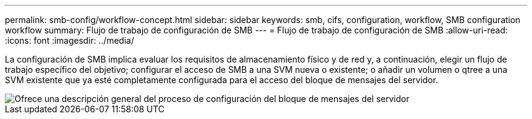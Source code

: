 ---
permalink: smb-config/workflow-concept.html 
sidebar: sidebar 
keywords: smb, cifs, configuration, workflow, SMB configuration workflow 
summary: Flujo de trabajo de configuración de SMB 
---
= Flujo de trabajo de configuración de SMB
:allow-uri-read: 
:icons: font
:imagesdir: ../media/


[role="lead"]
La configuración de SMB implica evaluar los requisitos de almacenamiento físico y de red y, a continuación, elegir un flujo de trabajo específico del objetivo; configurar el acceso de SMB a una SVM nueva o existente; o añadir un volumen o qtree a una SVM existente que ya esté completamente configurada para el acceso del bloque de mensajes del servidor.

image::../media/smb-config-workflow-power-guide.gif[Ofrece una descripción general del proceso de configuración del bloque de mensajes del servidor,including the steps that occur before SMB setup begins,and the steps to configure servers and clients.]
